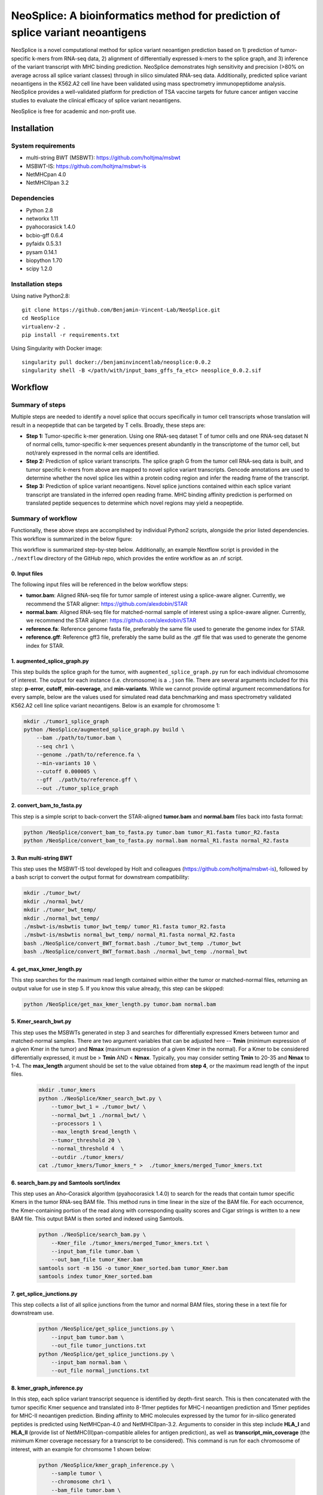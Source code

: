 """"""""""""""""""""""""""""""""""""""""""""""""""""""""""""""""""""""""""""""""
NeoSplice: A bioinformatics method for prediction of splice variant neoantigens
""""""""""""""""""""""""""""""""""""""""""""""""""""""""""""""""""""""""""""""""

NeoSplice is a novel computational method for splice variant neoantigen prediction based on 1) prediction of tumor-specific k-mers from RNA-seq data, 2) alignment of differentially expressed k-mers to the splice graph, and 3) inference of the variant transcript with MHC binding prediction.  NeoSplice demonstrates high sensitivity and precision (>80% on average across all splice variant classes) through in silico simulated RNA-seq data.  Additionally, predicted splice variant neoantigens in the K562.A2 cell line have been validated using mass spectrometry immunopeptidome analysis.  NeoSplice provides a well-validated platform for prediction of TSA vaccine targets for future cancer antigen vaccine studies to evaluate the clinical efficacy of splice variant neoantigens.

NeoSplice is free for academic and non-profit use.

============
Installation
============

-------------------
System requirements
-------------------
- multi-string BWT (MSBWT): https://github.com/holtjma/msbwt
- MSBWT-IS: https://github.com/holtjma/msbwt-is
- NetMHCpan 4.0
- NetMHCIIpan 3.2

------------
Dependencies
------------
- Python 2.8
- networkx 1.11
- pyahocorasick 1.4.0
- bcbio-gff 0.6.4
- pyfaidx 0.5.3.1
- pysam 0.14.1
- biopython 1.70
- scipy 1.2.0

------------------
Installation steps
------------------

Using native Python2.8:
::
    git clone https://github.com/Benjamin-Vincent-Lab/NeoSplice.git
    cd NeoSplice
    virtualenv-2 .
    pip install -r requirements.txt

Using Singularity with Docker image:
::
    singularity pull docker://benjaminvincentlab/neosplice:0.0.2
    singularity shell -B </path/with/input_bams_gffs_fa_etc> neosplice_0.0.2.sif

========
Workflow
========

-----------------
Summary of steps
-----------------
Multiple steps are needed to identify a novel splice that occurs specifically in tumor cell transcripts whose translation will result in a neopeptide that can be targeted by T cells.  Broadly, these steps are: 

- **Step 1:** Tumor-specific k-mer generation. Using one RNA-seq dataset T of tumor cells and one RNA-seq dataset N of normal cells, tumor-specific k-mer sequences present abundantly in the transcriptome of the tumor cell, but not/rarely expressed in the normal cells are identified.

- **Step 2:** Prediction of splice variant transcripts.  The splice graph G from the tumor cell RNA-seq data is built, and tumor specific k-mers from above are mapped to novel splice variant transcripts.  Gencode annotations are used to determine whether the novel splice lies within a protein coding region and infer the reading frame of the transcript. 

- **Step 3:** Prediction of splice variant neoantigens. Novel splice junctions contained within each splice variant transcript are translated in the inferred open reading frame.  MHC binding affinity prediction is performed on translated peptide sequences to determine which novel regions may yield a neopeptide.

.. image:: https://github.com/Benjamin-Vincent-Lab/NeoSplice/blob/master/images/Neosplice_fig1.PNG


-------------------
Summary of workflow
-------------------

Functionally, these above steps are accomplished by individual Python2 scripts, alongside the prior listed dependencies.  This workflow is summarized in the below figure:

.. image:: https://github.com/Benjamin-Vincent-Lab/NeoSplice/blob/master/images/Neosplice_workflow.png

This workflow is summarized step-by-step below. Additionally, an example Nextflow script is provided in the ``./nextflow`` directory of the GitHub repo, which provides the entire workflow as an .nf script.

0. Input files
----------------------------
The following input files will be referenced in the below workflow steps:

- **tumor.bam**: Aligned RNA-seq file for tumor sample of interest using a splice-aware aligner.  Currently, we recommend the STAR aligner: https://github.com/alexdobin/STAR
- **normal.bam**: Aligned RNA-seq file for matched-normal sample of interest using a splice-aware aligner.  Currently, we recommend the STAR aligner: https://github.com/alexdobin/STAR
- **reference.fa**: Reference genome fasta file, preferably the same file used to generate the genome index for STAR.
- **reference.gff**: Reference gff3 file, preferably the same build as the .gtf file that was used to generate the genome index for STAR.

1. augmented_splice_graph.py
----------------------------
This step builds the splice graph for the tumor, with ``augmented_splice_graph.py`` run for each individual chromosome of interest.  The output for each instance (i.e. chromosome) is a ``.json`` file.  There are several arguments included for this step: **p-error**, **cutoff**, **min-coverage**, and **min-variants**.  While we cannot provide optimal argument recommendations for every sample, below are the values used for simulated read data benchmarking and mass spectrometry validated K562.A2 cell line splice variant neoantigens.  Below is an example for chromosome 1:

.. code-block:: python

    mkdir ./tumor1_splice_graph
    python /NeoSplice/augmented_splice_graph.py build \
        --bam ./path/to/tumor.bam \
        --seq chr1 \
        --genome ./path/to/reference.fa \
        --min-variants 10 \
        --cutoff 0.000005 \
        --gff  ./path/to/reference.gff \
        --out ./tumor_splice_graph

2. convert_bam_to_fasta.py
----------------------------
This step is a simple script to back-convert the STAR-aligned **tumor.bam** and **normal.bam** files back into fasta format:

.. code-block:: python

    python /NeoSplice/convert_bam_to_fasta.py tumor.bam tumor_R1.fasta tumor_R2.fasta
    python /NeoSplice/convert_bam_to_fasta.py normal.bam normal_R1.fasta normal_R2.fasta

3. Run multi-string BWT
----------------------------
This step uses the MSBWT-IS tool developed by Holt and colleagues (https://github.com/holtjma/msbwt-is), followed by a bash script to convert the output format for downstream compatibility:

.. code-block:: python
     
    mkdir ./tumor_bwt/
    mkdir ./normal_bwt/
    mkdir ./tumor_bwt_temp/
    mkdir ./normal_bwt_temp/
    ./msbwt-is/msbwtis tumor_bwt_temp/ tumor_R1.fasta tumor_R2.fasta
    ./msbwt-is/msbwtis normal_bwt_temp/ normal_R1.fasta normal_R2.fasta
    bash ./NeoSplice/convert_BWT_format.bash ./tumor_bwt_temp ./tumor_bwt 
    bash ./NeoSplice/convert_BWT_format.bash ./normal_bwt_temp ./normal_bwt

4. get_max_kmer_length.py
----------------------------
This step searches for the maximum read length contained within either the tumor or matched-normal files, returning an output value for use in step 5.  If you know this value already, this step can be skipped:

.. code-block:: python

     python /NeoSplice/get_max_kmer_length.py tumor.bam normal.bam

5. Kmer_search_bwt.py
----------------------------
This step uses the MSBWTs generated in step 3 and searches for differentially expressed Kmers between tumor and matched-normal samples.  There are two argument variables that can be adjusted here -- **Tmin** (minimum expression of a given Kmer in the tumor) and **Nmax** (maximum expression of a given Kmer in the normal).  For a Kmer to be considered differentially expressed, it must be > **Tmin** AND < **Nmax**.  Typically, you may consider setting **Tmin** to 20-35 and **Nmax** to 1-4.  The **max_length** argument should be set to the value obtained from **step 4**, or the maximum read length of the input files.

 .. code-block:: python

    mkdir .tumor_kmers
    python ./NeoSplice/Kmer_search_bwt.py \
        --tumor_bwt_1 = ./tumor_bwt/ \
        --normal_bwt_1 ./normal_bwt/ \
        --processors 1 \
        --max_length $read_length \
        --tumor_threshold 20 \
        --normal_threshold 4  \
        --outdir ./tumor_kmers/
    cat ./tumor_kmers/Tumor_kmers_* >  ./tumor_kmers/merged_Tumor_kmers.txt

6. search_bam.py and Samtools sort/index
----------------------------------------
This step uses an Aho–Corasick algorithm (pyahocorasick 1.4.0) to search for the reads that contain tumor specific Kmers in the tumor RNA-seq BAM file.  This method runs in time linear in the size of the BAM file.  For each occurrence, the Kmer-containing portion of the read along with corresponding quality scores and Cigar strings is written to a new BAM file.  This output BAM is then sorted and indexed using Samtools.

 .. code-block:: python

    python ./NeoSplice/search_bam.py \
        --Kmer_file ./tumor_kmers/merged_Tumor_kmers.txt \
        --input_bam_file tumor.bam \
        --out_bam_file tumor_Kmer.bam 
    samtools sort -m 15G -o tumor_Kmer_sorted.bam tumor_Kmer.bam
    samtools index tumor_Kmer_sorted.bam

7. get_splice_junctions.py
----------------------------------------
This step collects a list of all splice junctions from the tumor and normal BAM files, storing these in a text file for downstream use.

 .. code-block:: python

    python /NeoSplice/get_splice_junctions.py \
        --input_bam tumor.bam \
        --out_file tumor_junctions.txt
    python /NeoSplice/get_splice_junctions.py \
        --input_bam normal.bam \
        --out_file normal_junctions.txt

8. kmer_graph_inference.py
----------------------------------------
In this step, each splice variant transcript sequence is identified by depth-first search.  This is then concatenated with the tumor specific Kmer sequence and translated into 8-11mer peptides for MHC-I neoantigen prediction and 15mer peptides for MHC-II neoantigen prediction.  Binding affinity to MHC molecules expressed by the tumor for in-silico generated peptides is predicted using NetMHCpan-4.0 and NetMHCIIpan-3.2.  Arguments to consider in this step include **HLA_I** and **HLA_II** (provide list of NetMHC(II)pan-compatible alleles for antigen prediction), as well as **transcript_min_coverage** (the minimum Kmer coverage necessary for a transcript to be considered).  This command is run for each chromosome of interest, with an example for chromsome 1 shown below:

 .. code-block:: python

    python /NeoSplice/kmer_graph_inference.py \
        --sample tumor \
        --chromosome chr1 \
        --bam_file tumor.bam \
        --gff_file reference.gff \
        --genome_fasta reference.fasta \
        --kmer_bam tumor_Kmer_sorted.bam \
        --splice_graph ./tumor_splice_graph \
        --tumor_junction_file tumor_junctions.txt \
        --normal_junction_file normal_junctions.txt \
        --transcript_min_coverage 15 \
        --HLA_I ${HLA_i} \
        --HLA_II ${HLA_ii} \
        --netMHCpan_path ./netMHCpan-4.0-docker/netMHCpan \
        --netMHCIIpan_path ./netMHCIIpan-3.2-docker/netMHCIIpan \
        --outdir .
